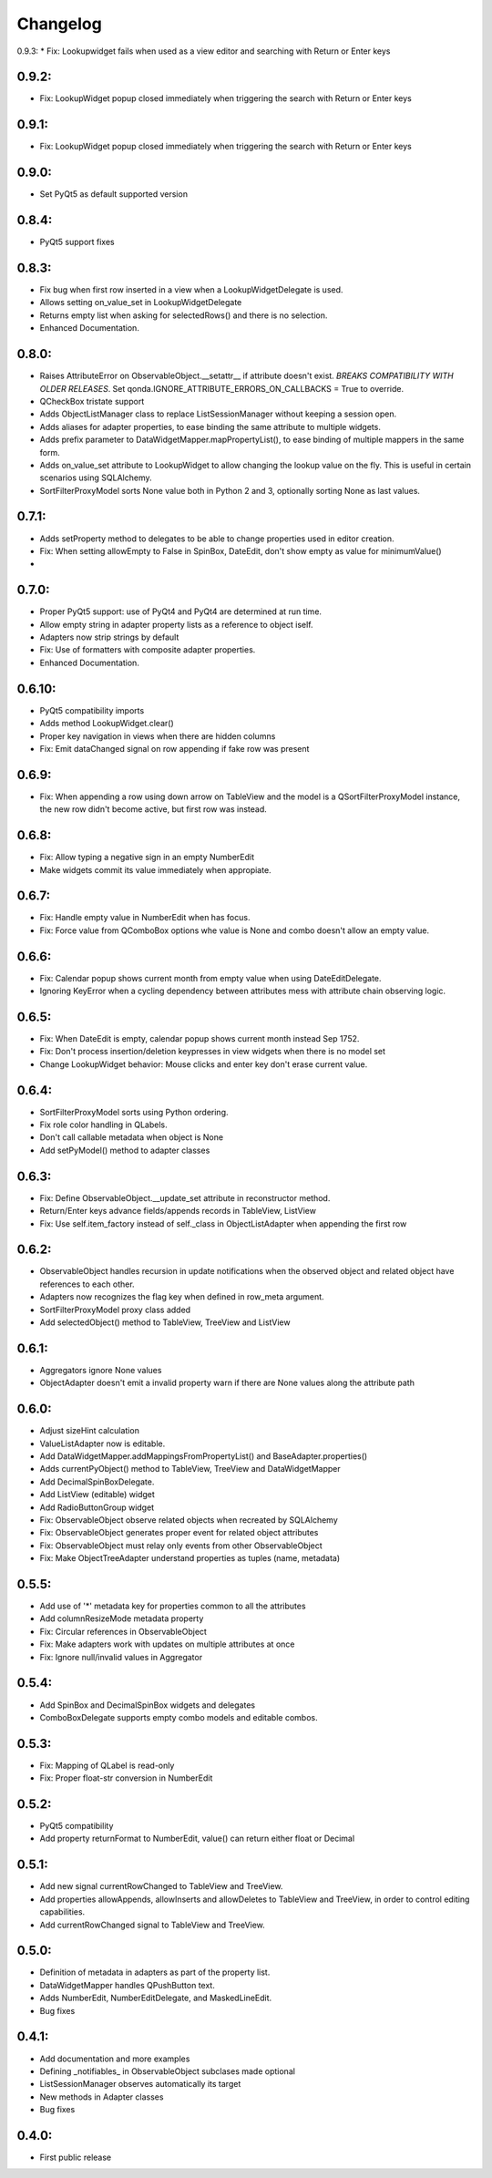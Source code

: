 Changelog
=========

0.9.3:
* Fix: Lookupwidget fails when used as a view editor and searching with Return or Enter keys

0.9.2:
------
* Fix: LookupWidget popup closed immediately when triggering the search with Return or Enter keys

0.9.1:
------
* Fix: LookupWidget popup closed immediately when triggering the search with Return or Enter keys

0.9.0:
-----
* Set PyQt5 as default supported version

0.8.4:
------

* PyQt5 support fixes

0.8.3:
------

* Fix bug when first row inserted in a view when a LookupWidgetDelegate is used.
* Allows setting on_value_set in LookupWidgetDelegate
* Returns empty list when asking for selectedRows() and there is no selection.
* Enhanced Documentation.

0.8.0:
------

* Raises AttributeError on ObservableObject.__setattr__ if attribute doesn't
  exist. *BREAKS COMPATIBILITY WITH OLDER RELEASES*. Set
  qonda.IGNORE_ATTRIBUTE_ERRORS_ON_CALLBACKS = True to override.
* QCheckBox tristate support
* Adds ObjectListManager class to replace ListSessionManager without keeping
  a session open.
* Adds aliases for adapter properties, to ease binding the same attribute to
  multiple widgets.
* Adds prefix parameter to DataWidgetMapper.mapPropertyList(), to ease binding
  of multiple mappers in the same form.
* Adds on_value_set attribute to LookupWidget to allow changing the lookup
  value on the fly. This is useful in certain scenarios using SQLAlchemy.
* SortFilterProxyModel sorts None value both in Python 2 and 3, optionally
  sorting None as last values.

0.7.1:
------
* Adds setProperty method to delegates to be able to change properties used
  in editor creation.
* Fix: When setting allowEmpty to False in SpinBox, DateEdit, don't show empty
  as value for minimumValue()
*

0.7.0:
-------
* Proper PyQt5 support: use of PyQt4 and PyQt4 are determined at run time.
* Allow empty string in adapter property lists as a reference to object iself.
* Adapters now strip strings by default
* Fix: Use of formatters with composite adapter properties.
* Enhanced Documentation.

0.6.10:
-------
* PyQt5 compatibility imports
* Adds method LookupWidget.clear()
* Proper key navigation in views when there are hidden columns
* Fix: Emit dataChanged signal on row appending if fake row was present

0.6.9:
------
* Fix: When appending a row using down arrow on TableView and the
  model is a QSortFilterProxyModel instance, the new row didn't
  become active, but first row was instead.

0.6.8:
------
* Fix: Allow typing a negative sign in an empty NumberEdit
* Make widgets commit its value immediately when appropiate.

0.6.7:
------
* Fix: Handle empty value in NumberEdit when has focus.
* Fix: Force value from QComboBox options whe value is None and combo
  doesn't allow an empty value.

0.6.6:
------
* Fix: Calendar popup shows current month from empty value when using
  DateEditDelegate.
* Ignoring KeyError when a cycling dependency between attributes mess with
  attribute chain observing logic.

0.6.5:
------
* Fix: When DateEdit is empty, calendar popup shows current month instead
  Sep 1752.
* Fix: Don't process insertion/deletion keypresses in view widgets when there
  is no model set
* Change LookupWidget behavior: Mouse clicks and enter key don't erase current
  value.

0.6.4:
------
* SortFilterProxyModel sorts using Python ordering.
* Fix role color handling in QLabels.
* Don't call callable metadata when object is None
* Add setPyModel() method to adapter classes

0.6.3:
------

* Fix: Define ObservableObject.__update_set attribute in reconstructor method.
* Return/Enter keys advance fields/appends records in TableView, ListView
* Fix: Use self.item_factory instead of self._class in ObjectListAdapter
  when appending the first row

0.6.2:
------

* ObservableObject handles recursion in update notifications when the observed
  object and related object have references to each other.
* Adapters now recognizes the flag key when defined in row_meta argument.
* SortFilterProxyModel proxy class added
* Add selectedObject() method to TableView, TreeView and ListView

0.6.1:
------

* Aggregators ignore None values
* ObjectAdapter doesn't emit a invalid property warn if there are None values
  along the attribute path

0.6.0:
------

* Adjust sizeHint calculation
* ValueListAdapter now is editable.
* Add DataWidgetMapper.addMappingsFromPropertyList() and
  BaseAdapter.properties()
* Adds currentPyObject() method to TableView, TreeView and DataWidgetMapper
* Add DecimalSpinBoxDelegate.
* Add ListView (editable) widget
* Add RadioButtonGroup widget
* Fix: ObservableObject observe related objects when recreated by SQLAlchemy
* Fix: ObservableObject generates proper event for related object attributes
* Fix: ObservableObject must relay only events from other ObservableObject
* Fix: Make ObjectTreeAdapter understand properties as tuples (name, metadata)

0.5.5:
------

* Add use of '*' metadata key for properties common to all the attributes
* Add columnResizeMode metadata property
* Fix: Circular references in ObservableObject
* Fix: Make adapters work with updates on multiple attributes at once
* Fix: Ignore null/invalid values in Aggregator

0.5.4:
------
* Add SpinBox and DecimalSpinBox widgets and delegates
* ComboBoxDelegate supports empty combo models and editable combos.

0.5.3:
------

* Fix: Mapping of QLabel is read-only
* Fix: Proper float-str conversion in NumberEdit

0.5.2:
------

* PyQt5 compatibility
* Add property returnFormat to NumberEdit, value() can return either float or Decimal

0.5.1:
------

* Add new signal currentRowChanged to TableView and TreeView.
* Add properties allowAppends, allowInserts and allowDeletes to TableView and
  TreeView, in order to control editing capabilities.
* Add currentRowChanged signal to TableView and TreeView.

0.5.0:
------

* Definition of metadata in adapters as part of the property list.
* DataWidgetMapper handles QPushButton text.
* Adds NumberEdit, NumberEditDelegate, and MaskedLineEdit.
* Bug fixes

0.4.1:
------

* Add documentation and more examples
* Defining _notifiables_ in ObservableObject subclases made optional
* ListSessionManager observes automatically its target
* New methods in Adapter classes
* Bug fixes

0.4.0:
------

* First public release

